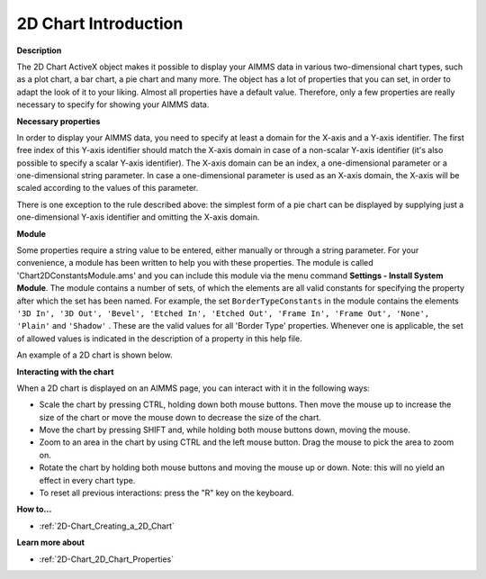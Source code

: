 .. |img_def_2Dchart_BMP| image:: images/2Dchart.BMP


.. _2D-Chart_2D_Chart_-_Introduction:


2D Chart Introduction
======================

**Description** 

The 2D Chart ActiveX object makes it possible to display your AIMMS data in various two-dimensional chart types, such as a plot chart, a bar chart, a pie chart and many more. The object has a lot of properties that you can set, in order to adapt the look of it to your liking. Almost all properties have a default value. Therefore, only a few properties are really necessary to specify for showing your AIMMS data. 



**Necessary properties** 

In order to display your AIMMS data, you need to specify at least a domain for the X-axis and a Y-axis identifier. The first free index of this Y-axis identifier should match the X-axis domain in case of a non-scalar Y-axis identifier (it's also possible to specify a scalar Y-axis identifier). The X-axis domain can be an index, a one-dimensional parameter or a one-dimensional string parameter. In case a one-dimensional parameter is used as an X-axis domain, the X-axis will be scaled according to the values of this parameter.



There is one exception to the rule described above: the simplest form of a pie chart can be displayed by supplying just a one-dimensional Y-axis identifier and omitting the X-axis domain. 



**Module** 

Some properties require a string value to be entered, either manually or through a string parameter. For your convenience, a module has been written to help you with these properties. The module is called 'Chart2DConstantsModule.ams' and you can include this module via the menu command **Settings - Install System Module**. The module contains a number of sets, of which the elements are all valid constants for specifying the property after which the set has been named. For example, the set ``BorderTypeConstants``  in the module contains the elements ``'3D In', '3D Out', 'Bevel', 'Etched In', 'Etched Out', 'Frame In', 'Frame Out', 'None', 'Plain'``  and ``'Shadow'`` . These are the valid values for all 'Border Type' properties. Whenever one is applicable, the set of allowed values is indicated in the description of a property in this help file.



An example of a 2D chart is shown below.



|img_def_2Dchart_BMP|



**Interacting with the chart** 

When a 2D chart is displayed on an AIMMS page, you can interact with it in the following ways:



- Scale the chart by pressing CTRL, holding down both mouse buttons. Then move the mouse up to increase the size of the chart or move    the mouse down to decrease the size of the chart.



- Move the chart by pressing SHIFT and, while holding both mouse buttons down, moving the mouse.



- Zoom to an area in the chart by using CTRL and the left mouse button. Drag the mouse to pick the area to zoom on.



- Rotate the chart by holding both mouse buttons and moving the mouse up or down. Note: this will no yield an effect in every chart type.



- To reset all previous interactions: press the "R" key on the keyboard.







**How to...** 

*	:ref:`2D-Chart_Creating_a_2D_Chart`  




**Learn more about** 

*	:ref:`2D-Chart_2D_Chart_Properties`  



